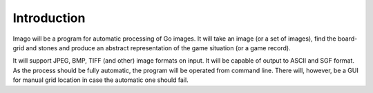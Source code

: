 Introduction
============

Imago will be a program for automatic processing of Go images. It will take an image (or a set of images), find the board-grid and stones and produce an abstract representation of the game situation (or a game record).

It will support JPEG, BMP, TIFF (and other) image formats on input. It will be capable of output to ASCII and SGF format. As the process should be fully automatic, the program will be operated from command line. There will, however, be a GUI for manual grid location in case the automatic one should fail. 

